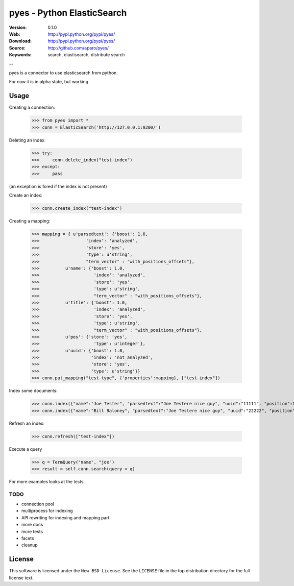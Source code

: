 =============================
 pyes - Python ElasticSearch
=============================

:Version: 0.1.0
:Web: http://pypi.python.org/pypi/pyes/
:Download: http://pypi.python.org/pypi/pyes/
:Source: http://github.com/aparo/pyes/
:Keywords: search, elastisearch, distribute search

--

pyes is a connector to use elasticsearch from python.

For now it is in alpha state, but working.

Usage
=====

Creating a connection:

    >>> from pyes import *
    >>> conn = ElasticSearch('http://127.0.0.1:9200/')

Deleting an index:

    >>> try:
    >>>     conn.delete_index("test-index")
    >>> except:
    >>>     pass

(an exception is fored if the index is not present)

Create an index:

    >>> conn.create_index("test-index")

Creating a mapping:

    >>> mapping = { u'parsedtext': {'boost': 1.0,
    >>>                  'index': 'analyzed',
    >>>                  'store': 'yes',
    >>>                  'type': u'string',
    >>>                  "term_vector" : "with_positions_offsets"},
    >>>          u'name': {'boost': 1.0,
    >>>                     'index': 'analyzed',
    >>>                     'store': 'yes',
    >>>                     'type': u'string',
    >>>                     "term_vector" : "with_positions_offsets"},
    >>>          u'title': {'boost': 1.0,
    >>>                     'index': 'analyzed',
    >>>                     'store': 'yes',
    >>>                     'type': u'string',
    >>>                     "term_vector" : "with_positions_offsets"},
    >>>          u'pos': {'store': 'yes',
    >>>                     'type': u'integer'},
    >>>          u'uuid': {'boost': 1.0,
    >>>                    'index': 'not_analyzed',
    >>>                    'store': 'yes',
    >>>                    'type': u'string'}}
    >>> conn.put_mapping("test-type", {'properties':mapping}, ["test-index"])

Index some documents:

    >>> conn.index({"name":"Joe Tester", "parsedtext":"Joe Testere nice guy", "uuid":"11111", "position":1}, "test-index", "test-type", 1)
    >>> conn.index({"name":"Bill Baloney", "parsedtext":"Joe Testere nice guy", "uuid":"22222", "position":2}, "test-index", "test-type", 2)

Refresh an index:

    >>> conn.refresh(["test-index"])

Execute a query

    >>> q = TermQuery("name", "joe")
    >>> result = self.conn.search(query = q)

For more examples looks at the tests.


TODO
----

- connection pool
- multiprocess for indexing
- API rewriting for indexing and mapping part
- more docs
- more tests
- facets
- cleanup


License
=======

This software is licensed under the ``New BSD License``. See the ``LICENSE``
file in the top distribution directory for the full license text.

.. # vim: syntax=rst expandtab tabstop=4 shiftwidth=4 shiftround